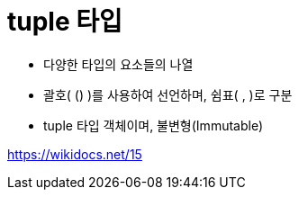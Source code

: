 = tuple 타입

* 다양한 타입의 요소들의 나열
* 괄호( () )를 사용하여 선언하며, 쉼표( , )로 구분
* tuple 타입 객체이며, 불변형(Immutable)

https://wikidocs.net/15